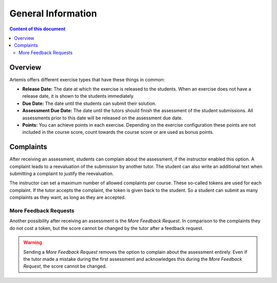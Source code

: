 General Information
===================

.. contents:: Content of this document
    :local:
    :depth: 2


Overview
--------

Artemis offers different exercise types that have these things in common:

- **Release Date:** The date at which the exercise is released to the students. When an exercise does not have a release date, it is shown to the students immediately.
- **Due Date:** The date until the students can submit their solution.
- **Assessment Due Date:** The date until the tutors should finish the assessment of the student submissions. All assessments prior to this date will be released on the assessment due date.
- **Points:** You can achieve points in each exercise. Depending on the exercise configuration these points are not included in the course score, count towards the course score or are used as bonus points.

Complaints
----------

After receiving an assessment, students can complain about the assessment, if the instructor enabled this option.
A complaint leads to a reevaluation of the submission by another tutor.
The student can also write an additional text when submitting a complaint to justify the reevaluation.

The instructor can set a maximum number of allowed complaints per course. These so-called tokens are used for each complaint.
If the tutor accepts the complaint, the token is given back to the student.
So a student can submit as many complaints as they want, as long as they are accepted.

More Feedback Requests
^^^^^^^^^^^^^^^^^^^^^^

Another possibility after receiving an assessment is the *More Feedback Request*.
In comparison to the complaints they do not cost a token, but the score cannot be changed by the tutor after a feedback request.

.. warning::
    Sending a *More Feedback Request* removes the option to complain about the assessment entirely.
    Even if the tutor made a mistake during the first assessment and acknowledges this during the *More Feedback Request*, the score cannot be changed.
